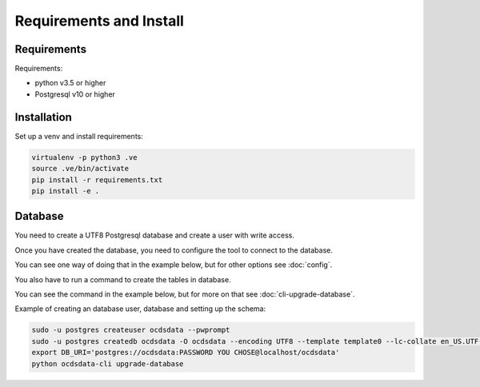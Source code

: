 Requirements and Install
========================

Requirements
------------

Requirements:

- python v3.5 or higher
- Postgresql v10 or higher


Installation
------------

Set up a venv and install requirements:

.. code-block:: shell-session

    virtualenv -p python3 .ve
    source .ve/bin/activate
    pip install -r requirements.txt
    pip install -e .



Database
------------

You need to create a UTF8 Postgresql database and create a user with write access.

Once you have created the database, you need to configure the tool to connect to the database.

You can see one way of doing that in the example below, but for other options see :doc:`config`.

You also have to run a command to create the tables in database.

You can see the command in the example below, but for more on that see :doc:`cli-upgrade-database`.

Example of creating an database user, database and setting up the schema:

.. code-block:: shell-session


    sudo -u postgres createuser ocdsdata --pwprompt
    sudo -u postgres createdb ocdsdata -O ocdsdata --encoding UTF8 --template template0 --lc-collate en_US.UTF-8 --lc-ctype en_US.UTF-8
    export DB_URI='postgres://ocdsdata:PASSWORD YOU CHOSE@localhost/ocdsdata'
    python ocdsdata-cli upgrade-database
